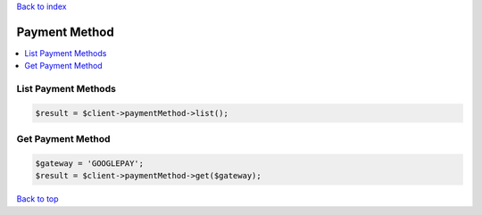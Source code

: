 .. _top:
.. title:: Payment Method

`Back to index <index.rst>`_

==============
Payment Method
==============

.. contents::
    :local:


List Payment Methods
````````````````````

.. code-block:: php
    
    $result = $client->paymentMethod->list();


Get Payment Method
``````````````````

.. code-block:: php
    
    $gateway = 'GOOGLEPAY';
    $result = $client->paymentMethod->get($gateway);


`Back to top <#top>`_